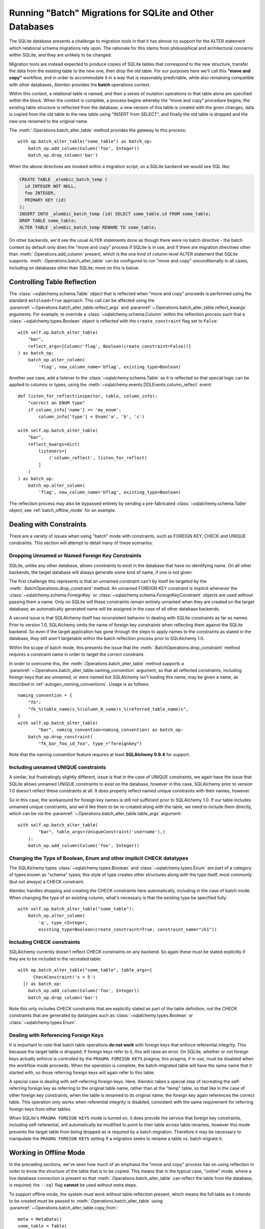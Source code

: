 .. _batch_migrations:

Running "Batch" Migrations for SQLite and Other Databases
=========================================================

The SQLite database presents a challenge to migration tools
in that it has almost no support for the ALTER statement which
relational schema migrations rely upon.  The rationale for this stems from
philosophical and architectural concerns within SQLite, and they are unlikely
to be changed.

Migration tools are instead expected to produce copies of SQLite tables that
correspond to the new structure, transfer the data from the existing
table to the new one, then drop the old table.  For our purposes here
we'll call this **"move and copy"** workflow, and in order to accommodate it
in a way that is reasonably predictable, while also remaining compatible
with other databases, Alembic provides the **batch** operations context.

Within this context, a relational table is named, and then a series of
mutation operations to that table alone are specified within
the block.  When the context is complete, a process begins whereby the
"move and copy" procedure begins; the existing table structure is reflected
from the database, a new version of this table is created with the given
changes, data is copied from the
old table to the new table using "INSERT from SELECT", and finally the old
table is dropped and the new one renamed to the original name.

The :meth:`.Operations.batch_alter_table` method provides the gateway to this
process::

    with op.batch_alter_table("some_table") as batch_op:
        batch_op.add_column(Column('foo', Integer))
        batch_op.drop_column('bar')

When the above directives are invoked within a migration script, on a
SQLite backend we would see SQL like:

.. sourcecode:: sql

    CREATE TABLE _alembic_batch_temp (
      id INTEGER NOT NULL,
      foo INTEGER,
      PRIMARY KEY (id)
    );
    INSERT INTO _alembic_batch_temp (id) SELECT some_table.id FROM some_table;
    DROP TABLE some_table;
    ALTER TABLE _alembic_batch_temp RENAME TO some_table;

On other backends, we'd see the usual ``ALTER`` statements done as though
there were no batch directive - the batch context by default only does
the "move and copy" process if SQLite is in use, and if there are
migration directives other than :meth:`.Operations.add_column` present,
which is the one kind of column-level ALTER statement that SQLite supports.
:meth:`.Operations.batch_alter_table` can be configured
to run "move and copy" unconditionally in all cases, including on databases
other than SQLite; more on this is below.

.. _batch_controlling_table_reflection:

Controlling Table Reflection
----------------------------

The :class:`~sqlalchemy.schema.Table` object that is reflected when
"move and copy" proceeds is performed using the standard ``autoload=True``
approach.  This call can be affected using the
:paramref:`~.Operations.batch_alter_table.reflect_args` and
:paramref:`~.Operations.batch_alter_table.reflect_kwargs` arguments.
For example, to override a :class:`~sqlalchemy.schema.Column` within
the reflection process such that a :class:`~sqlalchemy.types.Boolean`
object is reflected with the ``create_constraint`` flag set to ``False``::

    with self.op.batch_alter_table(
        "bar",
        reflect_args=[Column('flag', Boolean(create_constraint=False))]
    ) as batch_op:
        batch_op.alter_column(
            'flag', new_column_name='bflag', existing_type=Boolean)

Another use case, add a listener to the :class:`~sqlalchemy.schema.Table`
as it is reflected so that special logic can be applied to columns or
types, using the :meth:`~sqlalchemy.events.DDLEvents.column_reflect` event::

    def listen_for_reflect(inspector, table, column_info):
        "correct an ENUM type"
        if column_info['name'] == 'my_enum':
            column_info['type'] = Enum('a', 'b', 'c')

    with self.op.batch_alter_table(
        "bar",
        reflect_kwargs=dict(
            listeners=[
                ('column_reflect', listen_for_reflect)
            ]
        )
    ) as batch_op:
        batch_op.alter_column(
            'flag', new_column_name='bflag', existing_type=Boolean)

The reflection process may also be bypassed entirely by sending a
pre-fabricated :class:`~sqlalchemy.schema.Table` object; see
:ref:`batch_offline_mode` for an example.

.. _sqlite_batch_constraints:

Dealing with Constraints
------------------------

There are a variety of issues when using "batch" mode with constraints,
such as FOREIGN KEY, CHECK and UNIQUE constraints.  This section
will attempt to detail many of these scenarios.

.. _dropping_sqlite_foreign_keys:

Dropping Unnamed or Named Foreign Key Constraints
^^^^^^^^^^^^^^^^^^^^^^^^^^^^^^^^^^^^^^^^^^^^^^^^^

SQLite, unlike any other database, allows constraints to exist in the
database that have no identifying name.  On all other backends, the
target database will always generate some kind of name, if one is not
given.

The first challenge this represents is that an unnamed constraint can't
by itself be targeted by the :meth:`.BatchOperations.drop_constraint` method.
An unnamed FOREIGN KEY constraint is implicit whenever the
:class:`~sqlalchemy.schema.ForeignKey`
or :class:`~sqlalchemy.schema.ForeignKeyConstraint` objects are used without
passing them a name.  Only on SQLite will these constraints remain entirely
unnamed when they are created on the target database; an automatically generated
name will be assigned in the case of all other database backends.

A second issue is that SQLAlchemy itself has inconsistent behavior in
dealing with SQLite constraints as far as names.   Prior to version 1.0,
SQLAlchemy omits the name of foreign key constraints when reflecting them
against the SQLite backend.  So even if the target application has gone through
the steps to apply names to the constraints as stated in the database,
they still aren't targetable within the batch reflection process prior
to SQLAlchemy 1.0.

Within the scope of batch mode, this presents the issue that the
:meth:`.BatchOperations.drop_constraint` method requires a constraint name
in order to target the correct constraint.

In order to overcome this, the :meth:`.Operations.batch_alter_table` method supports a
:paramref:`~.Operations.batch_alter_table.naming_convention` argument, so that
all reflected constraints, including foreign keys that are unnamed, or
were named but SQLAlchemy isn't loading this name, may be given a name,
as described in :ref:`autogen_naming_conventions`.   Usage is as follows::

    naming_convention = {
        "fk":
        "fk_%(table_name)s_%(column_0_name)s_%(referred_table_name)s",
    }
    with self.op.batch_alter_table(
            "bar", naming_convention=naming_convention) as batch_op:
        batch_op.drop_constraint(
            "fk_bar_foo_id_foo", type_="foreignkey")

Note that the naming convention feature requires at least
**SQLAlchemy 0.9.4** for support.

Including unnamed UNIQUE constraints
^^^^^^^^^^^^^^^^^^^^^^^^^^^^^^^^^^^^

A similar, but frustratingly slightly different, issue is that in the
case of UNIQUE constraints, we again have the issue that SQLite allows
unnamed UNIQUE constraints to exist on the database, however in this case,
SQLAlchemy prior to version 1.0 doesn't reflect these constraints at all.
It does properly reflect named unique constraints with their names, however.

So in this case, the workaround for foreign key names is still not sufficient
prior to SQLAlchemy 1.0.  If our table includes unnamed unique constraints,
and we'd like them to be re-created along with the table, we need to include
them directly, which can be via the
:paramref:`~.Operations.batch_alter_table.table_args` argument::

    with self.op.batch_alter_table(
            "bar", table_args=(UniqueConstraint('username'),)
        ):
        batch_op.add_column(Column('foo', Integer))

Changing the Type of Boolean, Enum and other implicit CHECK datatypes
^^^^^^^^^^^^^^^^^^^^^^^^^^^^^^^^^^^^^^^^^^^^^^^^^^^^^^^^^^^^^^^^^^^^^

The SQLAlchemy types :class:`~sqlalchemy.types.Boolean` and
:class:`~sqlalchemy.types.Enum` are part of a category of types known as
"schema" types; this style of type creates other structures along with the
type itself, most commonly (but not always) a CHECK constraint.

Alembic handles dropping and creating the CHECK constraints here automatically,
including in the case of batch mode.  When changing the type of an existing
column, what's necessary is that the existing type be specified fully::

  with self.op.batch_alter_table("some_table"):
      batch_op.alter_column(
          'q', type_=Integer,
          existing_type=Boolean(create_constraint=True, constraint_name="ck1"))

Including CHECK constraints
^^^^^^^^^^^^^^^^^^^^^^^^^^^

SQLAlchemy currently doesn't reflect CHECK constraints on any backend.
So again these must be stated explicitly if they are to be included in the
recreated table::

    with op.batch_alter_table("some_table", table_args=[
          CheckConstraint('x > 5')
      ]) as batch_op:
        batch_op.add_column(Column('foo', Integer))
        batch_op.drop_column('bar')

Note this only includes CHECK constraints that are explicitly stated
as part of the table definition, not the CHECK constraints that are generated
by datatypes such as :class:`~sqlalchemy.types.Boolean` or
:class:`~sqlalchemy.types.Enum`.

Dealing with Referencing Foreign Keys
^^^^^^^^^^^^^^^^^^^^^^^^^^^^^^^^^^^^^^

It is important to note that batch table operations **do not work** with
foreign keys that enforce referential integrity.  This because the
target table is dropped; if foreign keys refer to it, this will raise
an error.   On SQLite, whether or not foreign keys actually enforce is
controlled by the ``PRAGMA FOREIGN KEYS`` pragma; this pragma, if in use,
must be disabled when the workflow mode proceeds.   When the operation is
complete, the batch-migrated table will have the same name
that it started with, so those referring foreign keys will again
refer to this table.

A special case is dealing with self-referring foreign keys.  Here,
Alembic takes a special step of recreating the self-referring foreign key
as referring to the original table name, rather than at the "temp" table,
so that like in the case of other foreign key constraints, when the table
is renamed to its original name, the foreign key
again references the correct table.   This operation only works when
referential integrity is disabled, consistent with the same requirement
for referring foreign keys from other tables.

When SQLite's ``PRAGMA FOREIGN KEYS`` mode is turned on, it does provide
the service that foreign key constraints, including self-referential, will
automatically be modified to point to their table across table renames,
however this mode prevents the target table from being dropped as is required
by a batch migration.  Therefore it may be necessary to manipulate the
``PRAGMA FOREIGN KEYS`` setting if a migration seeks to rename a table vs.
batch migrate it.

.. _batch_offline_mode:

Working in Offline Mode
-----------------------

In the preceding sections, we've seen how much of an emphasis the
"move and copy" process has on using reflection in order to know the
structure of the table that is to be copied.  This means that in the typical
case, "online" mode, where a live database connection is present so that
:meth:`.Operations.batch_alter_table` can reflect the table from the
database, is required; the ``--sql`` flag **cannot** be used without extra
steps.

To support offline mode, the system must work without table reflection
present, which means the full table as it intends to be created must be
passed to :meth:`.Operations.batch_alter_table` using
:paramref:`~.Operations.batch_alter_table.copy_from`::

    meta = MetaData()
    some_table = Table(
        'some_table', meta,
        Column('id', Integer, primary_key=True),
        Column('bar', String(50))
    )

    with op.batch_alter_table("some_table", copy_from=some_table) as batch_op:
        batch_op.add_column(Column('foo', Integer))
        batch_op.drop_column('bar')

The above use pattern is pretty tedious and quite far off from Alembic's
preferred style of working; however, if one needs to do SQLite-compatible
"move and copy" migrations and need them to generate flat SQL files in
"offline" mode, there's not much alternative.


Batch mode with Autogenerate
----------------------------

The syntax of batch mode is essentially that :meth:`.Operations.batch_alter_table`
is used to enter a batch block, and the returned :class:`.BatchOperations` context
works just like the regular :class:`.Operations` context, except that
the "table name" and "schema name" arguments are omitted.

To support rendering of migration commands in batch mode for autogenerate,
configure the :paramref:`.EnvironmentContext.configure.render_as_batch`
flag in ``env.py``::

    context.configure(
        connection=connection,
        target_metadata=target_metadata,
        render_as_batch=True
    )

Autogenerate will now generate along the lines of::

    def upgrade():
        ### commands auto generated by Alembic - please adjust! ###
        with op.batch_alter_table('address', schema=None) as batch_op:
            batch_op.add_column(sa.Column('street', sa.String(length=50), nullable=True))

This mode is safe to use in all cases, as the :meth:`.Operations.batch_alter_table`
directive by default only takes place for SQLite; other backends will
behave just as they normally do in the absense of the batch directives.

Note that autogenerate support does not include "offline" mode, where
the :paramref:`.Operations.batch_alter_table.copy_from` parameter is used.
The table definition here would need to be entered into migration files
manually if this is needed.

Batch mode with databases other than SQLite
--------------------------------------------

There's an odd use case some shops have, where the "move and copy" style
of migration is useful in some cases for databases that do already support
ALTER.   There's some cases where an ALTER operation may block access to the
table for a long time, which might not be acceptable.  "move and copy" can
be made to work on other backends, though with a few extra caveats.

The batch mode directive will run the "recreate" system regardless of
backend if the flag ``recreate='always'`` is passed::

    with op.batch_alter_table("some_table", recreate='always') as batch_op:
        batch_op.add_column(Column('foo', Integer))

The issues that arise in this mode are mostly to do with constraints.
Databases such as Postgresql and MySQL with InnoDB will enforce referential
integrity (e.g. via foreign keys) in all cases.   Unlike SQLite, it's not
as simple to turn off referential integrity across the board (nor would it
be desirable).    Since a new table is replacing the old one, existing
foreign key constraints which refer to the target table will need to be
unconditionally dropped before the batch operation, and re-created to refer
to the new table afterwards.  Batch mode currently does not provide any
automation for this.

The Postgresql database and possibly others also have the behavior such
that when the new table is created, a naming conflict occurs with the
named constraints of the new table, in that they match those of the old
table, and on Postgresql, these names need to be unique across all tables.
The Postgresql dialect will therefore emit a "DROP CONSTRAINT" directive
for all constraints on the old table before the new one is created; this is
"safe" in case of a failed operation because Postgresql also supports
transactional DDL.

Note that also as is the case with SQLite, CHECK constraints need to be
moved over between old and new table manually using the
:paramref:`.Operations.batch_alter_table.table_args` parameter.
